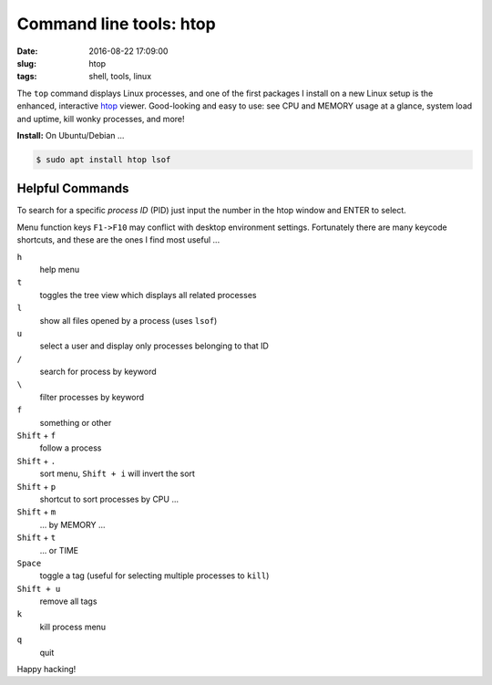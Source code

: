 ========================
Command line tools: htop
========================

:date: 2016-08-22 17:09:00
:slug: htop
:tags: shell, tools, linux

.. image:: /images/screenshot/htop.png
    :width: 940px
    :height: 354px
    :alt: htop

The ``top`` command displays Linux processes, and one of the first packages I install on a new Linux setup is the enhanced, interactive `htop <http://hisham.hm/htop/>`_ viewer. Good-looking and easy to use: see CPU and MEMORY usage at a glance, system load and uptime, kill wonky processes, and more!

**Install:** On Ubuntu/Debian ...

.. code-block:: bash

    $ sudo apt install htop lsof

Helpful Commands
================

To search for a specific *process ID* (PID) just input the number in the htop window and ENTER to select.

Menu function keys ``F1->F10`` may conflict with desktop environment settings. Fortunately there are many keycode shortcuts, and these are the ones I find most useful ...

``h``
    help menu

``t``
    toggles the tree view which displays all related processes

``l``
    show all files opened by a process (uses ``lsof``)

``u``
    select a user and display only processes belonging to that ID

``/``
    search for process by keyword

``\``
    filter processes by keyword

``f``
    something or other

``Shift`` + ``f``
    follow a process

``Shift`` + ``.``
    sort menu, ``Shift + i`` will invert the sort

``Shift`` + ``p``
    shortcut to sort processes by CPU ...

``Shift`` + ``m``
    ... by MEMORY ...

``Shift`` + ``t``
    ... or TIME

``Space``
    toggle a tag (useful for selecting multiple processes to ``kill``)

``Shift + u``
    remove all tags

``k``
    kill process menu

``q``
    quit

Happy hacking!
